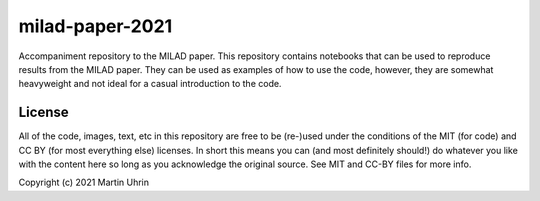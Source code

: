 milad-paper-2021
================

.. image:: https://mybinder.org/badge_logo.svg
 :target: https://mybinder.org/v2/gh/muhrin/milad-paper-2021/HEAD

Accompaniment repository to the MILAD paper.
This repository contains notebooks that can be used to reproduce results from the MILAD paper.
They can be used as examples of how to use the code, however, they are somewhat heavyweight and not ideal for a casual introduction to the code.

License
-------

All of the code, images, text, etc in this repository are free to be (re-)used under the conditions of the MIT (for code) and CC BY (for most everything else) licenses.
In short this means you can (and most definitely should!) do whatever you like with the content here so long as you acknowledge the original source.
See MIT and CC-BY files for more info.

Copyright (c) 2021 Martin Uhrin

